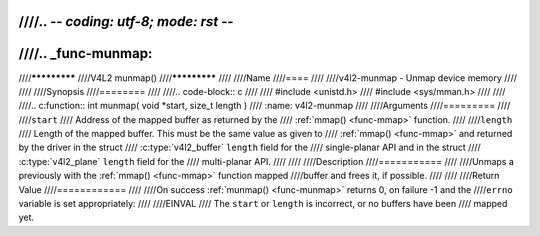 ////.. -*- coding: utf-8; mode: rst -*-
////
////.. _func-munmap:
////
////*************
////V4L2 munmap()
////*************
////
////Name
////====
////
////v4l2-munmap - Unmap device memory
////
////
////Synopsis
////========
////
////.. code-block:: c
////
////    #include <unistd.h>
////    #include <sys/mman.h>
////
////
////.. c:function:: int munmap( void *start, size_t length )
////    :name: v4l2-munmap
////
////Arguments
////=========
////
////``start``
////    Address of the mapped buffer as returned by the
////    :ref:`mmap() <func-mmap>` function.
////
////``length``
////    Length of the mapped buffer. This must be the same value as given to
////    :ref:`mmap() <func-mmap>` and returned by the driver in the struct
////    :c:type:`v4l2_buffer` ``length`` field for the
////    single-planar API and in the struct
////    :c:type:`v4l2_plane` ``length`` field for the
////    multi-planar API.
////
////
////Description
////===========
////
////Unmaps a previously with the :ref:`mmap() <func-mmap>` function mapped
////buffer and frees it, if possible.
////
////
////Return Value
////============
////
////On success :ref:`munmap() <func-munmap>` returns 0, on failure -1 and the
////``errno`` variable is set appropriately:
////
////EINVAL
////    The ``start`` or ``length`` is incorrect, or no buffers have been
////    mapped yet.
